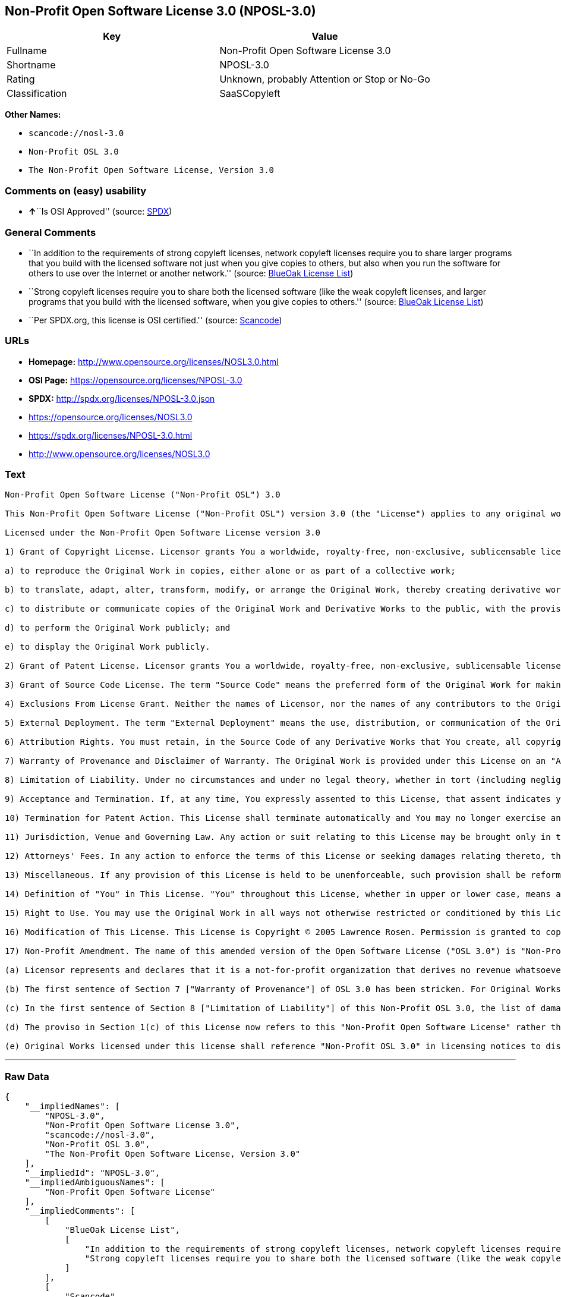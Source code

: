 == Non-Profit Open Software License 3.0 (NPOSL-3.0)

[cols=",",options="header",]
|===
|Key |Value
|Fullname |Non-Profit Open Software License 3.0
|Shortname |NPOSL-3.0
|Rating |Unknown, probably Attention or Stop or No-Go
|Classification |SaaSCopyleft
|===

*Other Names:*

* `+scancode://nosl-3.0+`
* `+Non-Profit OSL 3.0+`
* `+The Non-Profit Open Software License, Version 3.0+`

=== Comments on (easy) usability

* **↑**``Is OSI Approved'' (source:
https://spdx.org/licenses/NPOSL-3.0.html[SPDX])

=== General Comments

* ``In addition to the requirements of strong copyleft licenses, network
copyleft licenses require you to share larger programs that you build
with the licensed software not just when you give copies to others, but
also when you run the software for others to use over the Internet or
another network.'' (source: https://blueoakcouncil.org/copyleft[BlueOak
License List])
* ``Strong copyleft licenses require you to share both the licensed
software (like the weak copyleft licenses, and larger programs that you
build with the licensed software, when you give copies to others.''
(source: https://blueoakcouncil.org/copyleft[BlueOak License List])
* ``Per SPDX.org, this license is OSI certified.'' (source:
https://github.com/nexB/scancode-toolkit/blob/develop/src/licensedcode/data/licenses/nosl-3.0.yml[Scancode])

=== URLs

* *Homepage:* http://www.opensource.org/licenses/NOSL3.0.html
* *OSI Page:* https://opensource.org/licenses/NPOSL-3.0
* *SPDX:* http://spdx.org/licenses/NPOSL-3.0.json
* https://opensource.org/licenses/NOSL3.0
* https://spdx.org/licenses/NPOSL-3.0.html
* http://www.opensource.org/licenses/NOSL3.0

=== Text

....
Non-Profit Open Software License ("Non-Profit OSL") 3.0

This Non-Profit Open Software License ("Non-Profit OSL") version 3.0 (the "License") applies to any original work of authorship (the "Original Work") whose owner (the "Licensor") has placed the following licensing notice adjacent to the copyright notice for the Original Work:

Licensed under the Non-Profit Open Software License version 3.0

1) Grant of Copyright License. Licensor grants You a worldwide, royalty-free, non-exclusive, sublicensable license, for the duration of the copyright, to do the following:

a) to reproduce the Original Work in copies, either alone or as part of a collective work;

b) to translate, adapt, alter, transform, modify, or arrange the Original Work, thereby creating derivative works ("Derivative Works") based upon the Original Work;

c) to distribute or communicate copies of the Original Work and Derivative Works to the public, with the proviso that copies of Original Work or Derivative Works that You distribute or communicate shall be licensed under this Non-Profit Open Software License or as provided in section 17(d);

d) to perform the Original Work publicly; and

e) to display the Original Work publicly.

2) Grant of Patent License. Licensor grants You a worldwide, royalty-free, non-exclusive, sublicensable license, under patent claims owned or controlled by the Licensor that are embodied in the Original Work as furnished by the Licensor, for the duration of the patents, to make, use, sell, offer for sale, have made, and import the Original Work and Derivative Works.

3) Grant of Source Code License. The term "Source Code" means the preferred form of the Original Work for making modifications to it and all available documentation describing how to modify the Original Work. Licensor agrees to provide a machine-readable copy of the Source Code of the Original Work along with each copy of the Original Work that Licensor distributes. Licensor reserves the right to satisfy this obligation by placing a machine-readable copy of the Source Code in an information repository reasonably calculated to permit inexpensive and convenient access by You for as long as Licensor continues to distribute the Original Work.

4) Exclusions From License Grant. Neither the names of Licensor, nor the names of any contributors to the Original Work, nor any of their trademarks or service marks, may be used to endorse or promote products derived from this Original Work without express prior permission of the Licensor. Except as expressly stated herein, nothing in this License grants any license to Licensor's trademarks, copyrights, patents, trade secrets or any other intellectual property. No patent license is granted to make, use, sell, offer for sale, have made, or import embodiments of any patent claims other than the licensed claims defined in Section 2. No license is granted to the trademarks of Licensor even if such marks are included in the Original Work. Nothing in this License shall be interpreted to prohibit Licensor from licensing under terms different from this License any Original Work that Licensor otherwise would have a right to license.

5) External Deployment. The term "External Deployment" means the use, distribution, or communication of the Original Work or Derivative Works in any way such that the Original Work or Derivative Works may be used by anyone other than You, whether those works are distributed or communicated to those persons or made available as an application intended for use over a network. As an express condition for the grants of license hereunder, You must treat any External Deployment by You of the Original Work or a Derivative Work as a distribution under section 1(c).

6) Attribution Rights. You must retain, in the Source Code of any Derivative Works that You create, all copyright, patent, or trademark notices from the Source Code of the Original Work, as well as any notices of licensing and any descriptive text identified therein as an "Attribution Notice." You must cause the Source Code for any Derivative Works that You create to carry a prominent Attribution Notice reasonably calculated to inform recipients that You have modified the Original Work.

7) Warranty of Provenance and Disclaimer of Warranty. The Original Work is provided under this License on an "AS IS" BASIS and WITHOUT WARRANTY, either express or implied, including, without limitation, the warranties of non-infringement, merchantability or fitness for a particular purpose. THE ENTIRE RISK AS TO THE QUALITY OF THE ORIGINAL WORK IS WITH YOU. This DISCLAIMER OF WARRANTY constitutes an essential part of this License. No license to the Original Work is granted by this License except under this disclaimer.

8) Limitation of Liability. Under no circumstances and under no legal theory, whether in tort (including negligence), contract, or otherwise, shall the Licensor be liable to anyone for any direct, indirect, special, incidental, or consequential damages of any character arising as a result of this License or the use of the Original Work including, without limitation, damages for loss of goodwill, work stoppage, computer failure or malfunction, or any and all other commercial damages or losses. This limitation of liability shall not apply to the extent applicable law prohibits such limitation.

9) Acceptance and Termination. If, at any time, You expressly assented to this License, that assent indicates your clear and irrevocable acceptance of this License and all of its terms and conditions. If You distribute or communicate copies of the Original Work or a Derivative Work, You must make a reasonable effort under the circumstances to obtain the express assent of recipients to the terms of this License. This License conditions your rights to undertake the activities listed in Section 1, including your right to create Derivative Works based upon the Original Work, and doing so without honoring these terms and conditions is prohibited by copyright law and international treaty. Nothing in this License is intended to affect copyright exceptions and limitations (including "fair use" or "fair dealing"). This License shall terminate immediately and You may no longer exercise any of the rights granted to You by this License upon your failure to honor the conditions in Section 1(c).

10) Termination for Patent Action. This License shall terminate automatically and You may no longer exercise any of the rights granted to You by this License as of the date You commence an action, including a cross-claim or counterclaim, against Licensor or any licensee alleging that the Original Work infringes a patent. This termination provision shall not apply for an action alleging patent infringement by combinations of the Original Work with other software or hardware.

11) Jurisdiction, Venue and Governing Law. Any action or suit relating to this License may be brought only in the courts of a jurisdiction wherein the Licensor resides or in which Licensor conducts its primary business, and under the laws of that jurisdiction excluding its conflict-of-law provisions. The application of the United Nations Convention on Contracts for the International Sale of Goods is expressly excluded. Any use of the Original Work outside the scope of this License or after its termination shall be subject to the requirements and penalties of copyright or patent law in the appropriate jurisdiction. This section shall survive the termination of this License.

12) Attorneys' Fees. In any action to enforce the terms of this License or seeking damages relating thereto, the prevailing party shall be entitled to recover its costs and expenses, including, without limitation, reasonable attorneys' fees and costs incurred in connection with such action, including any appeal of such action. This section shall survive the termination of this License.

13) Miscellaneous. If any provision of this License is held to be unenforceable, such provision shall be reformed only to the extent necessary to make it enforceable.

14) Definition of "You" in This License. "You" throughout this License, whether in upper or lower case, means an individual or a legal entity exercising rights under, and complying with all of the terms of, this License. For legal entities, "You" includes any entity that controls, is controlled by, or is under common control with you. For purposes of this definition, "control" means (i) the power, direct or indirect, to cause the direction or management of such entity, whether by contract or otherwise, or (ii) ownership of fifty percent (50%) or more of the outstanding shares, or (iii) beneficial ownership of such entity.

15) Right to Use. You may use the Original Work in all ways not otherwise restricted or conditioned by this License or by law, and Licensor promises not to interfere with or be responsible for such uses by You.

16) Modification of This License. This License is Copyright © 2005 Lawrence Rosen. Permission is granted to copy, distribute, or communicate this License without modification. Nothing in this License permits You to modify this License as applied to the Original Work or to Derivative Works. However, You may modify the text of this License and copy, distribute or communicate your modified version (the "Modified License") and apply it to other original works of authorship subject to the following conditions: (i) You may not indicate in any way that your Modified License is the "Open Software License" or "OSL" and you may not use those names in the name of your Modified License; (ii) You must replace the notice specified in the first paragraph above with the notice "Licensed under <insert your license name here>" or with a notice of your own that is not confusingly similar to the notice in this License; and (iii) You may not claim that your original works are open source software unless your Modified License has been approved by Open Source Initiative (OSI) and You comply with its license review and certification process.

17) Non-Profit Amendment. The name of this amended version of the Open Software License ("OSL 3.0") is "Non-Profit Open Software License 3.0". The original OSL 3.0 license has been amended as follows:

(a) Licensor represents and declares that it is a not-for-profit organization that derives no revenue whatsoever from the distribution of the Original Work or Derivative Works thereof, or from support or services relating thereto.

(b) The first sentence of Section 7 ["Warranty of Provenance"] of OSL 3.0 has been stricken. For Original Works licensed under this Non-Profit OSL 3.0, LICENSOR OFFERS NO WARRANTIES WHATSOEVER.

(c) In the first sentence of Section 8 ["Limitation of Liability"] of this Non-Profit OSL 3.0, the list of damages for which LIABILITY IS LIMITED now includes "direct" damages.

(d) The proviso in Section 1(c) of this License now refers to this "Non-Profit Open Software License" rather than the "Open Software License". You may distribute or communicate the Original Work or Derivative Works thereof under this Non-Profit OSL 3.0 license only if You make the representation and declaration in paragraph (a) of this Section 17. Otherwise, You shall distribute or communicate the Original Work or Derivative Works thereof only under the OSL 3.0 license and You shall publish clear licensing notices so stating. Also by way of clarification, this License does not authorize You to distribute or communicate works under this Non-Profit OSL 3.0 if You received them under the original OSL 3.0 license.

(e) Original Works licensed under this license shall reference "Non-Profit OSL 3.0" in licensing notices to distinguish them from works licensed under the original OSL 3.0 license.
....

'''''

=== Raw Data

....
{
    "__impliedNames": [
        "NPOSL-3.0",
        "Non-Profit Open Software License 3.0",
        "scancode://nosl-3.0",
        "Non-Profit OSL 3.0",
        "The Non-Profit Open Software License, Version 3.0"
    ],
    "__impliedId": "NPOSL-3.0",
    "__impliedAmbiguousNames": [
        "Non-Profit Open Software License"
    ],
    "__impliedComments": [
        [
            "BlueOak License List",
            [
                "In addition to the requirements of strong copyleft licenses, network copyleft licenses require you to share larger programs that you build with the licensed software not just when you give copies to others, but also when you run the software for others to use over the Internet or another network.",
                "Strong copyleft licenses require you to share both the licensed software (like the weak copyleft licenses, and larger programs that you build with the licensed software, when you give copies to others."
            ]
        ],
        [
            "Scancode",
            [
                "Per SPDX.org, this license is OSI certified."
            ]
        ]
    ],
    "facts": {
        "Open Knowledge International": {
            "is_generic": null,
            "status": "active",
            "domain_software": true,
            "url": "https://opensource.org/licenses/NPOSL-3.0",
            "maintainer": "Lawrence Rosen",
            "od_conformance": "not reviewed",
            "_sourceURL": "https://github.com/okfn/licenses/blob/master/licenses.csv",
            "domain_data": false,
            "osd_conformance": "approved",
            "id": "NPOSL-3.0",
            "title": "Non-Profit Open Software License 3.0",
            "_implications": {
                "__impliedNames": [
                    "NPOSL-3.0",
                    "Non-Profit Open Software License 3.0"
                ],
                "__impliedId": "NPOSL-3.0",
                "__impliedURLs": [
                    [
                        null,
                        "https://opensource.org/licenses/NPOSL-3.0"
                    ]
                ]
            },
            "domain_content": true
        },
        "SPDX": {
            "isSPDXLicenseDeprecated": false,
            "spdxFullName": "Non-Profit Open Software License 3.0",
            "spdxDetailsURL": "http://spdx.org/licenses/NPOSL-3.0.json",
            "_sourceURL": "https://spdx.org/licenses/NPOSL-3.0.html",
            "spdxLicIsOSIApproved": true,
            "spdxSeeAlso": [
                "https://opensource.org/licenses/NOSL3.0"
            ],
            "_implications": {
                "__impliedNames": [
                    "NPOSL-3.0",
                    "Non-Profit Open Software License 3.0"
                ],
                "__impliedId": "NPOSL-3.0",
                "__impliedJudgement": [
                    [
                        "SPDX",
                        {
                            "tag": "PositiveJudgement",
                            "contents": "Is OSI Approved"
                        }
                    ]
                ],
                "__isOsiApproved": true,
                "__impliedURLs": [
                    [
                        "SPDX",
                        "http://spdx.org/licenses/NPOSL-3.0.json"
                    ],
                    [
                        null,
                        "https://opensource.org/licenses/NOSL3.0"
                    ]
                ]
            },
            "spdxLicenseId": "NPOSL-3.0"
        },
        "Scancode": {
            "otherUrls": [
                "http://www.opensource.org/licenses/NOSL3.0",
                "https://opensource.org/licenses/NOSL3.0"
            ],
            "homepageUrl": "http://www.opensource.org/licenses/NOSL3.0.html",
            "shortName": "Non-Profit OSL 3.0",
            "textUrls": null,
            "text": "Non-Profit Open Software License (\"Non-Profit OSL\") 3.0\n\nThis Non-Profit Open Software License (\"Non-Profit OSL\") version 3.0 (the \"License\") applies to any original work of authorship (the \"Original Work\") whose owner (the \"Licensor\") has placed the following licensing notice adjacent to the copyright notice for the Original Work:\n\nLicensed under the Non-Profit Open Software License version 3.0\n\n1) Grant of Copyright License. Licensor grants You a worldwide, royalty-free, non-exclusive, sublicensable license, for the duration of the copyright, to do the following:\n\na) to reproduce the Original Work in copies, either alone or as part of a collective work;\n\nb) to translate, adapt, alter, transform, modify, or arrange the Original Work, thereby creating derivative works (\"Derivative Works\") based upon the Original Work;\n\nc) to distribute or communicate copies of the Original Work and Derivative Works to the public, with the proviso that copies of Original Work or Derivative Works that You distribute or communicate shall be licensed under this Non-Profit Open Software License or as provided in section 17(d);\n\nd) to perform the Original Work publicly; and\n\ne) to display the Original Work publicly.\n\n2) Grant of Patent License. Licensor grants You a worldwide, royalty-free, non-exclusive, sublicensable license, under patent claims owned or controlled by the Licensor that are embodied in the Original Work as furnished by the Licensor, for the duration of the patents, to make, use, sell, offer for sale, have made, and import the Original Work and Derivative Works.\n\n3) Grant of Source Code License. The term \"Source Code\" means the preferred form of the Original Work for making modifications to it and all available documentation describing how to modify the Original Work. Licensor agrees to provide a machine-readable copy of the Source Code of the Original Work along with each copy of the Original Work that Licensor distributes. Licensor reserves the right to satisfy this obligation by placing a machine-readable copy of the Source Code in an information repository reasonably calculated to permit inexpensive and convenient access by You for as long as Licensor continues to distribute the Original Work.\n\n4) Exclusions From License Grant. Neither the names of Licensor, nor the names of any contributors to the Original Work, nor any of their trademarks or service marks, may be used to endorse or promote products derived from this Original Work without express prior permission of the Licensor. Except as expressly stated herein, nothing in this License grants any license to Licensor's trademarks, copyrights, patents, trade secrets or any other intellectual property. No patent license is granted to make, use, sell, offer for sale, have made, or import embodiments of any patent claims other than the licensed claims defined in Section 2. No license is granted to the trademarks of Licensor even if such marks are included in the Original Work. Nothing in this License shall be interpreted to prohibit Licensor from licensing under terms different from this License any Original Work that Licensor otherwise would have a right to license.\n\n5) External Deployment. The term \"External Deployment\" means the use, distribution, or communication of the Original Work or Derivative Works in any way such that the Original Work or Derivative Works may be used by anyone other than You, whether those works are distributed or communicated to those persons or made available as an application intended for use over a network. As an express condition for the grants of license hereunder, You must treat any External Deployment by You of the Original Work or a Derivative Work as a distribution under section 1(c).\n\n6) Attribution Rights. You must retain, in the Source Code of any Derivative Works that You create, all copyright, patent, or trademark notices from the Source Code of the Original Work, as well as any notices of licensing and any descriptive text identified therein as an \"Attribution Notice.\" You must cause the Source Code for any Derivative Works that You create to carry a prominent Attribution Notice reasonably calculated to inform recipients that You have modified the Original Work.\n\n7) Warranty of Provenance and Disclaimer of Warranty. The Original Work is provided under this License on an \"AS IS\" BASIS and WITHOUT WARRANTY, either express or implied, including, without limitation, the warranties of non-infringement, merchantability or fitness for a particular purpose. THE ENTIRE RISK AS TO THE QUALITY OF THE ORIGINAL WORK IS WITH YOU. This DISCLAIMER OF WARRANTY constitutes an essential part of this License. No license to the Original Work is granted by this License except under this disclaimer.\n\n8) Limitation of Liability. Under no circumstances and under no legal theory, whether in tort (including negligence), contract, or otherwise, shall the Licensor be liable to anyone for any direct, indirect, special, incidental, or consequential damages of any character arising as a result of this License or the use of the Original Work including, without limitation, damages for loss of goodwill, work stoppage, computer failure or malfunction, or any and all other commercial damages or losses. This limitation of liability shall not apply to the extent applicable law prohibits such limitation.\n\n9) Acceptance and Termination. If, at any time, You expressly assented to this License, that assent indicates your clear and irrevocable acceptance of this License and all of its terms and conditions. If You distribute or communicate copies of the Original Work or a Derivative Work, You must make a reasonable effort under the circumstances to obtain the express assent of recipients to the terms of this License. This License conditions your rights to undertake the activities listed in Section 1, including your right to create Derivative Works based upon the Original Work, and doing so without honoring these terms and conditions is prohibited by copyright law and international treaty. Nothing in this License is intended to affect copyright exceptions and limitations (including \"fair use\" or \"fair dealing\"). This License shall terminate immediately and You may no longer exercise any of the rights granted to You by this License upon your failure to honor the conditions in Section 1(c).\n\n10) Termination for Patent Action. This License shall terminate automatically and You may no longer exercise any of the rights granted to You by this License as of the date You commence an action, including a cross-claim or counterclaim, against Licensor or any licensee alleging that the Original Work infringes a patent. This termination provision shall not apply for an action alleging patent infringement by combinations of the Original Work with other software or hardware.\n\n11) Jurisdiction, Venue and Governing Law. Any action or suit relating to this License may be brought only in the courts of a jurisdiction wherein the Licensor resides or in which Licensor conducts its primary business, and under the laws of that jurisdiction excluding its conflict-of-law provisions. The application of the United Nations Convention on Contracts for the International Sale of Goods is expressly excluded. Any use of the Original Work outside the scope of this License or after its termination shall be subject to the requirements and penalties of copyright or patent law in the appropriate jurisdiction. This section shall survive the termination of this License.\n\n12) Attorneys' Fees. In any action to enforce the terms of this License or seeking damages relating thereto, the prevailing party shall be entitled to recover its costs and expenses, including, without limitation, reasonable attorneys' fees and costs incurred in connection with such action, including any appeal of such action. This section shall survive the termination of this License.\n\n13) Miscellaneous. If any provision of this License is held to be unenforceable, such provision shall be reformed only to the extent necessary to make it enforceable.\n\n14) Definition of \"You\" in This License. \"You\" throughout this License, whether in upper or lower case, means an individual or a legal entity exercising rights under, and complying with all of the terms of, this License. For legal entities, \"You\" includes any entity that controls, is controlled by, or is under common control with you. For purposes of this definition, \"control\" means (i) the power, direct or indirect, to cause the direction or management of such entity, whether by contract or otherwise, or (ii) ownership of fifty percent (50%) or more of the outstanding shares, or (iii) beneficial ownership of such entity.\n\n15) Right to Use. You may use the Original Work in all ways not otherwise restricted or conditioned by this License or by law, and Licensor promises not to interfere with or be responsible for such uses by You.\n\n16) Modification of This License. This License is Copyright ÃÂ© 2005 Lawrence Rosen. Permission is granted to copy, distribute, or communicate this License without modification. Nothing in this License permits You to modify this License as applied to the Original Work or to Derivative Works. However, You may modify the text of this License and copy, distribute or communicate your modified version (the \"Modified License\") and apply it to other original works of authorship subject to the following conditions: (i) You may not indicate in any way that your Modified License is the \"Open Software License\" or \"OSL\" and you may not use those names in the name of your Modified License; (ii) You must replace the notice specified in the first paragraph above with the notice \"Licensed under <insert your license name here>\" or with a notice of your own that is not confusingly similar to the notice in this License; and (iii) You may not claim that your original works are open source software unless your Modified License has been approved by Open Source Initiative (OSI) and You comply with its license review and certification process.\n\n17) Non-Profit Amendment. The name of this amended version of the Open Software License (\"OSL 3.0\") is \"Non-Profit Open Software License 3.0\". The original OSL 3.0 license has been amended as follows:\n\n(a) Licensor represents and declares that it is a not-for-profit organization that derives no revenue whatsoever from the distribution of the Original Work or Derivative Works thereof, or from support or services relating thereto.\n\n(b) The first sentence of Section 7 [\"Warranty of Provenance\"] of OSL 3.0 has been stricken. For Original Works licensed under this Non-Profit OSL 3.0, LICENSOR OFFERS NO WARRANTIES WHATSOEVER.\n\n(c) In the first sentence of Section 8 [\"Limitation of Liability\"] of this Non-Profit OSL 3.0, the list of damages for which LIABILITY IS LIMITED now includes \"direct\" damages.\n\n(d) The proviso in Section 1(c) of this License now refers to this \"Non-Profit Open Software License\" rather than the \"Open Software License\". You may distribute or communicate the Original Work or Derivative Works thereof under this Non-Profit OSL 3.0 license only if You make the representation and declaration in paragraph (a) of this Section 17. Otherwise, You shall distribute or communicate the Original Work or Derivative Works thereof only under the OSL 3.0 license and You shall publish clear licensing notices so stating. Also by way of clarification, this License does not authorize You to distribute or communicate works under this Non-Profit OSL 3.0 if You received them under the original OSL 3.0 license.\n\n(e) Original Works licensed under this license shall reference \"Non-Profit OSL 3.0\" in licensing notices to distinguish them from works licensed under the original OSL 3.0 license.",
            "category": "Copyleft",
            "osiUrl": "http://www.opensource.org/licenses/NOSL3.0.html",
            "owner": "OSI - Open Source Initiative",
            "_sourceURL": "https://github.com/nexB/scancode-toolkit/blob/develop/src/licensedcode/data/licenses/nosl-3.0.yml",
            "key": "nosl-3.0",
            "name": "Non-Profit Open Software License 3.0",
            "spdxId": "NPOSL-3.0",
            "notes": "Per SPDX.org, this license is OSI certified.",
            "_implications": {
                "__impliedNames": [
                    "scancode://nosl-3.0",
                    "Non-Profit OSL 3.0",
                    "NPOSL-3.0"
                ],
                "__impliedId": "NPOSL-3.0",
                "__impliedComments": [
                    [
                        "Scancode",
                        [
                            "Per SPDX.org, this license is OSI certified."
                        ]
                    ]
                ],
                "__impliedCopyleft": [
                    [
                        "Scancode",
                        "Copyleft"
                    ]
                ],
                "__calculatedCopyleft": "Copyleft",
                "__impliedText": "Non-Profit Open Software License (\"Non-Profit OSL\") 3.0\n\nThis Non-Profit Open Software License (\"Non-Profit OSL\") version 3.0 (the \"License\") applies to any original work of authorship (the \"Original Work\") whose owner (the \"Licensor\") has placed the following licensing notice adjacent to the copyright notice for the Original Work:\n\nLicensed under the Non-Profit Open Software License version 3.0\n\n1) Grant of Copyright License. Licensor grants You a worldwide, royalty-free, non-exclusive, sublicensable license, for the duration of the copyright, to do the following:\n\na) to reproduce the Original Work in copies, either alone or as part of a collective work;\n\nb) to translate, adapt, alter, transform, modify, or arrange the Original Work, thereby creating derivative works (\"Derivative Works\") based upon the Original Work;\n\nc) to distribute or communicate copies of the Original Work and Derivative Works to the public, with the proviso that copies of Original Work or Derivative Works that You distribute or communicate shall be licensed under this Non-Profit Open Software License or as provided in section 17(d);\n\nd) to perform the Original Work publicly; and\n\ne) to display the Original Work publicly.\n\n2) Grant of Patent License. Licensor grants You a worldwide, royalty-free, non-exclusive, sublicensable license, under patent claims owned or controlled by the Licensor that are embodied in the Original Work as furnished by the Licensor, for the duration of the patents, to make, use, sell, offer for sale, have made, and import the Original Work and Derivative Works.\n\n3) Grant of Source Code License. The term \"Source Code\" means the preferred form of the Original Work for making modifications to it and all available documentation describing how to modify the Original Work. Licensor agrees to provide a machine-readable copy of the Source Code of the Original Work along with each copy of the Original Work that Licensor distributes. Licensor reserves the right to satisfy this obligation by placing a machine-readable copy of the Source Code in an information repository reasonably calculated to permit inexpensive and convenient access by You for as long as Licensor continues to distribute the Original Work.\n\n4) Exclusions From License Grant. Neither the names of Licensor, nor the names of any contributors to the Original Work, nor any of their trademarks or service marks, may be used to endorse or promote products derived from this Original Work without express prior permission of the Licensor. Except as expressly stated herein, nothing in this License grants any license to Licensor's trademarks, copyrights, patents, trade secrets or any other intellectual property. No patent license is granted to make, use, sell, offer for sale, have made, or import embodiments of any patent claims other than the licensed claims defined in Section 2. No license is granted to the trademarks of Licensor even if such marks are included in the Original Work. Nothing in this License shall be interpreted to prohibit Licensor from licensing under terms different from this License any Original Work that Licensor otherwise would have a right to license.\n\n5) External Deployment. The term \"External Deployment\" means the use, distribution, or communication of the Original Work or Derivative Works in any way such that the Original Work or Derivative Works may be used by anyone other than You, whether those works are distributed or communicated to those persons or made available as an application intended for use over a network. As an express condition for the grants of license hereunder, You must treat any External Deployment by You of the Original Work or a Derivative Work as a distribution under section 1(c).\n\n6) Attribution Rights. You must retain, in the Source Code of any Derivative Works that You create, all copyright, patent, or trademark notices from the Source Code of the Original Work, as well as any notices of licensing and any descriptive text identified therein as an \"Attribution Notice.\" You must cause the Source Code for any Derivative Works that You create to carry a prominent Attribution Notice reasonably calculated to inform recipients that You have modified the Original Work.\n\n7) Warranty of Provenance and Disclaimer of Warranty. The Original Work is provided under this License on an \"AS IS\" BASIS and WITHOUT WARRANTY, either express or implied, including, without limitation, the warranties of non-infringement, merchantability or fitness for a particular purpose. THE ENTIRE RISK AS TO THE QUALITY OF THE ORIGINAL WORK IS WITH YOU. This DISCLAIMER OF WARRANTY constitutes an essential part of this License. No license to the Original Work is granted by this License except under this disclaimer.\n\n8) Limitation of Liability. Under no circumstances and under no legal theory, whether in tort (including negligence), contract, or otherwise, shall the Licensor be liable to anyone for any direct, indirect, special, incidental, or consequential damages of any character arising as a result of this License or the use of the Original Work including, without limitation, damages for loss of goodwill, work stoppage, computer failure or malfunction, or any and all other commercial damages or losses. This limitation of liability shall not apply to the extent applicable law prohibits such limitation.\n\n9) Acceptance and Termination. If, at any time, You expressly assented to this License, that assent indicates your clear and irrevocable acceptance of this License and all of its terms and conditions. If You distribute or communicate copies of the Original Work or a Derivative Work, You must make a reasonable effort under the circumstances to obtain the express assent of recipients to the terms of this License. This License conditions your rights to undertake the activities listed in Section 1, including your right to create Derivative Works based upon the Original Work, and doing so without honoring these terms and conditions is prohibited by copyright law and international treaty. Nothing in this License is intended to affect copyright exceptions and limitations (including \"fair use\" or \"fair dealing\"). This License shall terminate immediately and You may no longer exercise any of the rights granted to You by this License upon your failure to honor the conditions in Section 1(c).\n\n10) Termination for Patent Action. This License shall terminate automatically and You may no longer exercise any of the rights granted to You by this License as of the date You commence an action, including a cross-claim or counterclaim, against Licensor or any licensee alleging that the Original Work infringes a patent. This termination provision shall not apply for an action alleging patent infringement by combinations of the Original Work with other software or hardware.\n\n11) Jurisdiction, Venue and Governing Law. Any action or suit relating to this License may be brought only in the courts of a jurisdiction wherein the Licensor resides or in which Licensor conducts its primary business, and under the laws of that jurisdiction excluding its conflict-of-law provisions. The application of the United Nations Convention on Contracts for the International Sale of Goods is expressly excluded. Any use of the Original Work outside the scope of this License or after its termination shall be subject to the requirements and penalties of copyright or patent law in the appropriate jurisdiction. This section shall survive the termination of this License.\n\n12) Attorneys' Fees. In any action to enforce the terms of this License or seeking damages relating thereto, the prevailing party shall be entitled to recover its costs and expenses, including, without limitation, reasonable attorneys' fees and costs incurred in connection with such action, including any appeal of such action. This section shall survive the termination of this License.\n\n13) Miscellaneous. If any provision of this License is held to be unenforceable, such provision shall be reformed only to the extent necessary to make it enforceable.\n\n14) Definition of \"You\" in This License. \"You\" throughout this License, whether in upper or lower case, means an individual or a legal entity exercising rights under, and complying with all of the terms of, this License. For legal entities, \"You\" includes any entity that controls, is controlled by, or is under common control with you. For purposes of this definition, \"control\" means (i) the power, direct or indirect, to cause the direction or management of such entity, whether by contract or otherwise, or (ii) ownership of fifty percent (50%) or more of the outstanding shares, or (iii) beneficial ownership of such entity.\n\n15) Right to Use. You may use the Original Work in all ways not otherwise restricted or conditioned by this License or by law, and Licensor promises not to interfere with or be responsible for such uses by You.\n\n16) Modification of This License. This License is Copyright Â© 2005 Lawrence Rosen. Permission is granted to copy, distribute, or communicate this License without modification. Nothing in this License permits You to modify this License as applied to the Original Work or to Derivative Works. However, You may modify the text of this License and copy, distribute or communicate your modified version (the \"Modified License\") and apply it to other original works of authorship subject to the following conditions: (i) You may not indicate in any way that your Modified License is the \"Open Software License\" or \"OSL\" and you may not use those names in the name of your Modified License; (ii) You must replace the notice specified in the first paragraph above with the notice \"Licensed under <insert your license name here>\" or with a notice of your own that is not confusingly similar to the notice in this License; and (iii) You may not claim that your original works are open source software unless your Modified License has been approved by Open Source Initiative (OSI) and You comply with its license review and certification process.\n\n17) Non-Profit Amendment. The name of this amended version of the Open Software License (\"OSL 3.0\") is \"Non-Profit Open Software License 3.0\". The original OSL 3.0 license has been amended as follows:\n\n(a) Licensor represents and declares that it is a not-for-profit organization that derives no revenue whatsoever from the distribution of the Original Work or Derivative Works thereof, or from support or services relating thereto.\n\n(b) The first sentence of Section 7 [\"Warranty of Provenance\"] of OSL 3.0 has been stricken. For Original Works licensed under this Non-Profit OSL 3.0, LICENSOR OFFERS NO WARRANTIES WHATSOEVER.\n\n(c) In the first sentence of Section 8 [\"Limitation of Liability\"] of this Non-Profit OSL 3.0, the list of damages for which LIABILITY IS LIMITED now includes \"direct\" damages.\n\n(d) The proviso in Section 1(c) of this License now refers to this \"Non-Profit Open Software License\" rather than the \"Open Software License\". You may distribute or communicate the Original Work or Derivative Works thereof under this Non-Profit OSL 3.0 license only if You make the representation and declaration in paragraph (a) of this Section 17. Otherwise, You shall distribute or communicate the Original Work or Derivative Works thereof only under the OSL 3.0 license and You shall publish clear licensing notices so stating. Also by way of clarification, this License does not authorize You to distribute or communicate works under this Non-Profit OSL 3.0 if You received them under the original OSL 3.0 license.\n\n(e) Original Works licensed under this license shall reference \"Non-Profit OSL 3.0\" in licensing notices to distinguish them from works licensed under the original OSL 3.0 license.",
                "__impliedURLs": [
                    [
                        "Homepage",
                        "http://www.opensource.org/licenses/NOSL3.0.html"
                    ],
                    [
                        "OSI Page",
                        "http://www.opensource.org/licenses/NOSL3.0.html"
                    ],
                    [
                        null,
                        "http://www.opensource.org/licenses/NOSL3.0"
                    ],
                    [
                        null,
                        "https://opensource.org/licenses/NOSL3.0"
                    ]
                ]
            }
        },
        "OpenChainPolicyTemplate": {
            "isSaaSDeemed": "no",
            "licenseType": "copyleft",
            "freedomOrDeath": "no",
            "typeCopyleft": "yes",
            "_sourceURL": "https://github.com/OpenChain-Project/curriculum/raw/ddf1e879341adbd9b297cd67c5d5c16b2076540b/policy-template/Open%20Source%20Policy%20Template%20for%20OpenChain%20Specification%201.2.ods",
            "name": "Non-Profit Open Software License 3.0",
            "commercialUse": true,
            "spdxId": "NPOSL-3.0",
            "_implications": {
                "__impliedNames": [
                    "NPOSL-3.0"
                ]
            }
        },
        "BlueOak License List": {
            "url": "https://spdx.org/licenses/NPOSL-3.0.html",
            "familyName": "Non-Profit Open Software License",
            "_sourceURL": "https://blueoakcouncil.org/copyleft",
            "name": "Non-Profit Open Software License 3.0",
            "id": "NPOSL-3.0",
            "_implications": {
                "__impliedNames": [
                    "NPOSL-3.0",
                    "Non-Profit Open Software License 3.0"
                ],
                "__impliedAmbiguousNames": [
                    "Non-Profit Open Software License"
                ],
                "__impliedComments": [
                    [
                        "BlueOak License List",
                        [
                            "In addition to the requirements of strong copyleft licenses, network copyleft licenses require you to share larger programs that you build with the licensed software not just when you give copies to others, but also when you run the software for others to use over the Internet or another network.",
                            "Strong copyleft licenses require you to share both the licensed software (like the weak copyleft licenses, and larger programs that you build with the licensed software, when you give copies to others."
                        ]
                    ]
                ],
                "__impliedCopyleft": [
                    [
                        "BlueOak License List",
                        "SaaSCopyleft"
                    ]
                ],
                "__calculatedCopyleft": "SaaSCopyleft",
                "__impliedURLs": [
                    [
                        null,
                        "https://spdx.org/licenses/NPOSL-3.0.html"
                    ]
                ]
            },
            "CopyleftKind": "SaaSCopyleft"
        },
        "OpenSourceInitiative": {
            "text": [
                {
                    "url": "https://opensource.org/licenses/NPOSL-3.0",
                    "title": "HTML",
                    "media_type": "text/html"
                }
            ],
            "identifiers": [
                {
                    "identifier": "NPOSL-3.0",
                    "scheme": "SPDX"
                }
            ],
            "superseded_by": null,
            "_sourceURL": "https://opensource.org/licenses/",
            "name": "The Non-Profit Open Software License, Version 3.0",
            "other_names": [],
            "keywords": [
                "osi-approved"
            ],
            "id": "NPOSL-3.0",
            "links": [
                {
                    "note": "OSI Page",
                    "url": "https://opensource.org/licenses/NPOSL-3.0"
                }
            ],
            "_implications": {
                "__impliedNames": [
                    "NPOSL-3.0",
                    "The Non-Profit Open Software License, Version 3.0",
                    "NPOSL-3.0"
                ],
                "__impliedURLs": [
                    [
                        "OSI Page",
                        "https://opensource.org/licenses/NPOSL-3.0"
                    ]
                ]
            }
        }
    },
    "__impliedJudgement": [
        [
            "SPDX",
            {
                "tag": "PositiveJudgement",
                "contents": "Is OSI Approved"
            }
        ]
    ],
    "__impliedCopyleft": [
        [
            "BlueOak License List",
            "SaaSCopyleft"
        ],
        [
            "Scancode",
            "Copyleft"
        ]
    ],
    "__calculatedCopyleft": "SaaSCopyleft",
    "__isOsiApproved": true,
    "__impliedText": "Non-Profit Open Software License (\"Non-Profit OSL\") 3.0\n\nThis Non-Profit Open Software License (\"Non-Profit OSL\") version 3.0 (the \"License\") applies to any original work of authorship (the \"Original Work\") whose owner (the \"Licensor\") has placed the following licensing notice adjacent to the copyright notice for the Original Work:\n\nLicensed under the Non-Profit Open Software License version 3.0\n\n1) Grant of Copyright License. Licensor grants You a worldwide, royalty-free, non-exclusive, sublicensable license, for the duration of the copyright, to do the following:\n\na) to reproduce the Original Work in copies, either alone or as part of a collective work;\n\nb) to translate, adapt, alter, transform, modify, or arrange the Original Work, thereby creating derivative works (\"Derivative Works\") based upon the Original Work;\n\nc) to distribute or communicate copies of the Original Work and Derivative Works to the public, with the proviso that copies of Original Work or Derivative Works that You distribute or communicate shall be licensed under this Non-Profit Open Software License or as provided in section 17(d);\n\nd) to perform the Original Work publicly; and\n\ne) to display the Original Work publicly.\n\n2) Grant of Patent License. Licensor grants You a worldwide, royalty-free, non-exclusive, sublicensable license, under patent claims owned or controlled by the Licensor that are embodied in the Original Work as furnished by the Licensor, for the duration of the patents, to make, use, sell, offer for sale, have made, and import the Original Work and Derivative Works.\n\n3) Grant of Source Code License. The term \"Source Code\" means the preferred form of the Original Work for making modifications to it and all available documentation describing how to modify the Original Work. Licensor agrees to provide a machine-readable copy of the Source Code of the Original Work along with each copy of the Original Work that Licensor distributes. Licensor reserves the right to satisfy this obligation by placing a machine-readable copy of the Source Code in an information repository reasonably calculated to permit inexpensive and convenient access by You for as long as Licensor continues to distribute the Original Work.\n\n4) Exclusions From License Grant. Neither the names of Licensor, nor the names of any contributors to the Original Work, nor any of their trademarks or service marks, may be used to endorse or promote products derived from this Original Work without express prior permission of the Licensor. Except as expressly stated herein, nothing in this License grants any license to Licensor's trademarks, copyrights, patents, trade secrets or any other intellectual property. No patent license is granted to make, use, sell, offer for sale, have made, or import embodiments of any patent claims other than the licensed claims defined in Section 2. No license is granted to the trademarks of Licensor even if such marks are included in the Original Work. Nothing in this License shall be interpreted to prohibit Licensor from licensing under terms different from this License any Original Work that Licensor otherwise would have a right to license.\n\n5) External Deployment. The term \"External Deployment\" means the use, distribution, or communication of the Original Work or Derivative Works in any way such that the Original Work or Derivative Works may be used by anyone other than You, whether those works are distributed or communicated to those persons or made available as an application intended for use over a network. As an express condition for the grants of license hereunder, You must treat any External Deployment by You of the Original Work or a Derivative Work as a distribution under section 1(c).\n\n6) Attribution Rights. You must retain, in the Source Code of any Derivative Works that You create, all copyright, patent, or trademark notices from the Source Code of the Original Work, as well as any notices of licensing and any descriptive text identified therein as an \"Attribution Notice.\" You must cause the Source Code for any Derivative Works that You create to carry a prominent Attribution Notice reasonably calculated to inform recipients that You have modified the Original Work.\n\n7) Warranty of Provenance and Disclaimer of Warranty. The Original Work is provided under this License on an \"AS IS\" BASIS and WITHOUT WARRANTY, either express or implied, including, without limitation, the warranties of non-infringement, merchantability or fitness for a particular purpose. THE ENTIRE RISK AS TO THE QUALITY OF THE ORIGINAL WORK IS WITH YOU. This DISCLAIMER OF WARRANTY constitutes an essential part of this License. No license to the Original Work is granted by this License except under this disclaimer.\n\n8) Limitation of Liability. Under no circumstances and under no legal theory, whether in tort (including negligence), contract, or otherwise, shall the Licensor be liable to anyone for any direct, indirect, special, incidental, or consequential damages of any character arising as a result of this License or the use of the Original Work including, without limitation, damages for loss of goodwill, work stoppage, computer failure or malfunction, or any and all other commercial damages or losses. This limitation of liability shall not apply to the extent applicable law prohibits such limitation.\n\n9) Acceptance and Termination. If, at any time, You expressly assented to this License, that assent indicates your clear and irrevocable acceptance of this License and all of its terms and conditions. If You distribute or communicate copies of the Original Work or a Derivative Work, You must make a reasonable effort under the circumstances to obtain the express assent of recipients to the terms of this License. This License conditions your rights to undertake the activities listed in Section 1, including your right to create Derivative Works based upon the Original Work, and doing so without honoring these terms and conditions is prohibited by copyright law and international treaty. Nothing in this License is intended to affect copyright exceptions and limitations (including \"fair use\" or \"fair dealing\"). This License shall terminate immediately and You may no longer exercise any of the rights granted to You by this License upon your failure to honor the conditions in Section 1(c).\n\n10) Termination for Patent Action. This License shall terminate automatically and You may no longer exercise any of the rights granted to You by this License as of the date You commence an action, including a cross-claim or counterclaim, against Licensor or any licensee alleging that the Original Work infringes a patent. This termination provision shall not apply for an action alleging patent infringement by combinations of the Original Work with other software or hardware.\n\n11) Jurisdiction, Venue and Governing Law. Any action or suit relating to this License may be brought only in the courts of a jurisdiction wherein the Licensor resides or in which Licensor conducts its primary business, and under the laws of that jurisdiction excluding its conflict-of-law provisions. The application of the United Nations Convention on Contracts for the International Sale of Goods is expressly excluded. Any use of the Original Work outside the scope of this License or after its termination shall be subject to the requirements and penalties of copyright or patent law in the appropriate jurisdiction. This section shall survive the termination of this License.\n\n12) Attorneys' Fees. In any action to enforce the terms of this License or seeking damages relating thereto, the prevailing party shall be entitled to recover its costs and expenses, including, without limitation, reasonable attorneys' fees and costs incurred in connection with such action, including any appeal of such action. This section shall survive the termination of this License.\n\n13) Miscellaneous. If any provision of this License is held to be unenforceable, such provision shall be reformed only to the extent necessary to make it enforceable.\n\n14) Definition of \"You\" in This License. \"You\" throughout this License, whether in upper or lower case, means an individual or a legal entity exercising rights under, and complying with all of the terms of, this License. For legal entities, \"You\" includes any entity that controls, is controlled by, or is under common control with you. For purposes of this definition, \"control\" means (i) the power, direct or indirect, to cause the direction or management of such entity, whether by contract or otherwise, or (ii) ownership of fifty percent (50%) or more of the outstanding shares, or (iii) beneficial ownership of such entity.\n\n15) Right to Use. You may use the Original Work in all ways not otherwise restricted or conditioned by this License or by law, and Licensor promises not to interfere with or be responsible for such uses by You.\n\n16) Modification of This License. This License is Copyright Â© 2005 Lawrence Rosen. Permission is granted to copy, distribute, or communicate this License without modification. Nothing in this License permits You to modify this License as applied to the Original Work or to Derivative Works. However, You may modify the text of this License and copy, distribute or communicate your modified version (the \"Modified License\") and apply it to other original works of authorship subject to the following conditions: (i) You may not indicate in any way that your Modified License is the \"Open Software License\" or \"OSL\" and you may not use those names in the name of your Modified License; (ii) You must replace the notice specified in the first paragraph above with the notice \"Licensed under <insert your license name here>\" or with a notice of your own that is not confusingly similar to the notice in this License; and (iii) You may not claim that your original works are open source software unless your Modified License has been approved by Open Source Initiative (OSI) and You comply with its license review and certification process.\n\n17) Non-Profit Amendment. The name of this amended version of the Open Software License (\"OSL 3.0\") is \"Non-Profit Open Software License 3.0\". The original OSL 3.0 license has been amended as follows:\n\n(a) Licensor represents and declares that it is a not-for-profit organization that derives no revenue whatsoever from the distribution of the Original Work or Derivative Works thereof, or from support or services relating thereto.\n\n(b) The first sentence of Section 7 [\"Warranty of Provenance\"] of OSL 3.0 has been stricken. For Original Works licensed under this Non-Profit OSL 3.0, LICENSOR OFFERS NO WARRANTIES WHATSOEVER.\n\n(c) In the first sentence of Section 8 [\"Limitation of Liability\"] of this Non-Profit OSL 3.0, the list of damages for which LIABILITY IS LIMITED now includes \"direct\" damages.\n\n(d) The proviso in Section 1(c) of this License now refers to this \"Non-Profit Open Software License\" rather than the \"Open Software License\". You may distribute or communicate the Original Work or Derivative Works thereof under this Non-Profit OSL 3.0 license only if You make the representation and declaration in paragraph (a) of this Section 17. Otherwise, You shall distribute or communicate the Original Work or Derivative Works thereof only under the OSL 3.0 license and You shall publish clear licensing notices so stating. Also by way of clarification, this License does not authorize You to distribute or communicate works under this Non-Profit OSL 3.0 if You received them under the original OSL 3.0 license.\n\n(e) Original Works licensed under this license shall reference \"Non-Profit OSL 3.0\" in licensing notices to distinguish them from works licensed under the original OSL 3.0 license.",
    "__impliedURLs": [
        [
            "SPDX",
            "http://spdx.org/licenses/NPOSL-3.0.json"
        ],
        [
            null,
            "https://opensource.org/licenses/NOSL3.0"
        ],
        [
            null,
            "https://spdx.org/licenses/NPOSL-3.0.html"
        ],
        [
            "Homepage",
            "http://www.opensource.org/licenses/NOSL3.0.html"
        ],
        [
            "OSI Page",
            "http://www.opensource.org/licenses/NOSL3.0.html"
        ],
        [
            null,
            "http://www.opensource.org/licenses/NOSL3.0"
        ],
        [
            "OSI Page",
            "https://opensource.org/licenses/NPOSL-3.0"
        ],
        [
            null,
            "https://opensource.org/licenses/NPOSL-3.0"
        ]
    ]
}
....

'''''

=== Dot Cluster Graph

image:../dot/NPOSL-3.0.svg[image,title="dot"]